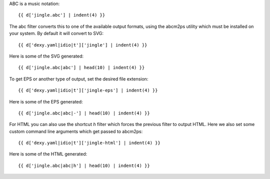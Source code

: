 ABC is a music notation::

    {{ d['jingle.abc'] | indent(4) }}

The abc filter converts this to one of the available output formats, using the abcm2ps utility which must be installed on your system. By default it will convert to SVG::

    {{ d['dexy.yaml|idio|t']['jingle'] | indent(4) }}

Here is some of the SVG generated::

    {{ d['jingle.abc|abc'] | head(10) | indent(4) }}

To get EPS or another type of output, set the desired file extension::

    {{ d['dexy.yaml|idio|t']['jingle-eps'] | indent(4) }}

Here is some of the EPS generated::

    {{ d['jingle.abc|abc|-'] | head(10) | indent(4) }}

For HTML you can also use the shortcut `h` filter which forces the previous filter to output HTML. Here we also set some custom command line arguments which get passed to abcm2ps::

    {{ d['dexy.yaml|idio|t']['jingle-html'] | indent(4) }}

Here is some of the HTML generated::

    {{ d['jingle.abc|abc|h'] | head(10) | indent(4) }}
